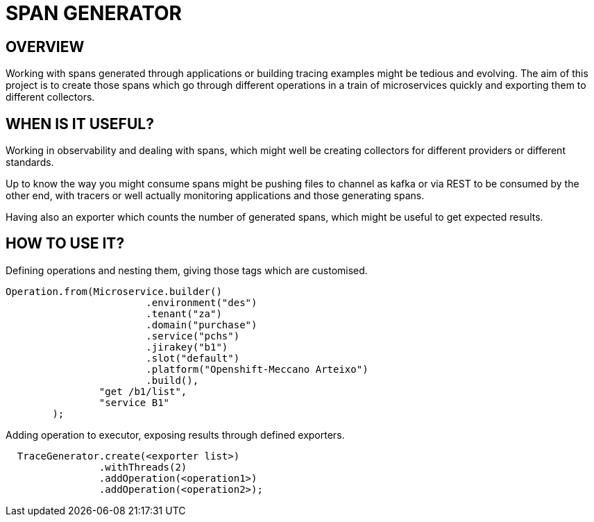= SPAN GENERATOR

== OVERVIEW

Working with spans generated through applications or building tracing examples might be tedious and evolving.
The aim of this project is to create those spans which go through different operations in a train of microservices quickly and exporting them to different collectors.

== WHEN IS IT USEFUL?

Working in observability and dealing with spans, which might well be creating collectors for different providers or different standards.

Up to know the way you might consume spans might be pushing files to channel as kafka or via REST to be consumed by the other end, with tracers or well actually monitoring applications and those generating spans.

Having also an exporter which counts the number of generated spans, which might be useful to get expected results.

== HOW TO USE IT?

Defining operations and nesting them, giving those tags which are customised.

[source,java]
----
Operation.from(Microservice.builder()
                        .environment("des")
                        .tenant("za")
                        .domain("purchase")
                        .service("pchs")
                        .jirakey("b1")
                        .slot("default")
                        .platform("Openshift-Meccano Arteixo")
                        .build(),
                "get /b1/list",
                "service B1"
        );
----

Adding operation to executor, exposing results through defined exporters.

[source,java]
----
  TraceGenerator.create(<exporter list>)
                .withThreads(2)
                .addOperation(<operation1>)
                .addOperation(<operation2>);
----
